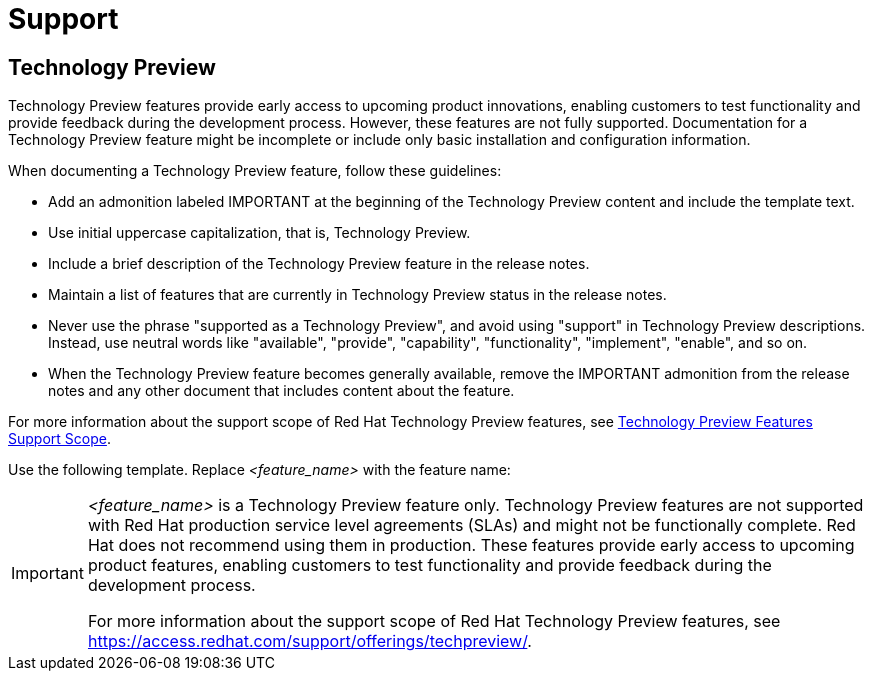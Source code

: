 [[support]]
= Support

[[technology-preview-guidance]]
== Technology Preview

Technology Preview features provide early access to upcoming product innovations, enabling customers to test functionality and provide feedback during the development process. However, these features are not fully supported. Documentation for a Technology Preview feature might be incomplete or include only basic installation and configuration information.

When documenting a Technology Preview feature, follow these guidelines:

* Add an admonition labeled IMPORTANT at the beginning of the Technology Preview content and include the template text.
* Use initial uppercase capitalization, that is, Technology Preview.
* Include a brief description of the Technology Preview feature in the release notes.
* Maintain a list of features that are currently in Technology Preview status in the release notes.
* Never use the phrase "supported as a Technology Preview", and avoid using "support" in Technology Preview descriptions. Instead, use neutral words like "available", "provide", "capability", "functionality", "implement", "enable", and so on.
* When the Technology Preview feature becomes generally available, remove the IMPORTANT admonition from the release notes and any other document that includes content about the feature.

For more information about the support scope of Red Hat Technology Preview
features, see link:https://access.redhat.com/support/offerings/techpreview/[Technology Preview Features Support Scope].


Use the following template. Replace _<feature_name>_ with the feature name:

[IMPORTANT]
====
_<feature_name>_ is a Technology Preview feature only. Technology Preview features are not supported with Red Hat production service level agreements (SLAs) and might not be functionally complete. Red Hat does not recommend using them in production. These features provide early access to upcoming product features, enabling customers to test functionality and provide feedback during the development process. 

For more information about the support scope of Red Hat Technology Preview features, see link:https://access.redhat.com/support/offerings/techpreview/[https://access.redhat.com/support/offerings/techpreview/].
====


// TODO: Add new style entries alphabetically in this file
